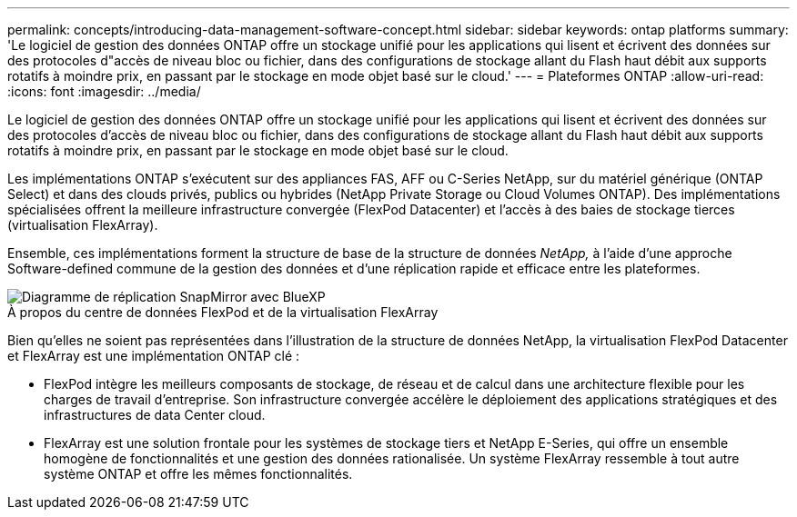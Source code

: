 ---
permalink: concepts/introducing-data-management-software-concept.html 
sidebar: sidebar 
keywords: ontap platforms 
summary: 'Le logiciel de gestion des données ONTAP offre un stockage unifié pour les applications qui lisent et écrivent des données sur des protocoles d"accès de niveau bloc ou fichier, dans des configurations de stockage allant du Flash haut débit aux supports rotatifs à moindre prix, en passant par le stockage en mode objet basé sur le cloud.' 
---
= Plateformes ONTAP
:allow-uri-read: 
:icons: font
:imagesdir: ../media/


[role="lead"]
Le logiciel de gestion des données ONTAP offre un stockage unifié pour les applications qui lisent et écrivent des données sur des protocoles d'accès de niveau bloc ou fichier, dans des configurations de stockage allant du Flash haut débit aux supports rotatifs à moindre prix, en passant par le stockage en mode objet basé sur le cloud.

Les implémentations ONTAP s'exécutent sur des appliances FAS, AFF ou C-Series NetApp, sur du matériel générique (ONTAP Select) et dans des clouds privés, publics ou hybrides (NetApp Private Storage ou Cloud Volumes ONTAP). Des implémentations spécialisées offrent la meilleure infrastructure convergée (FlexPod Datacenter) et l'accès à des baies de stockage tierces (virtualisation FlexArray).

Ensemble, ces implémentations forment la structure de base de la structure de données _NetApp,_ à l'aide d'une approche Software-defined commune de la gestion des données et d'une réplication rapide et efficace entre les plateformes.

image::../media/data-fabric.gif[Diagramme de réplication SnapMirror avec BlueXP,ONTAP,and ONTAP Select.]

.À propos du centre de données FlexPod et de la virtualisation FlexArray
Bien qu'elles ne soient pas représentées dans l'illustration de la structure de données NetApp, la virtualisation FlexPod Datacenter et FlexArray est une implémentation ONTAP clé :

* FlexPod intègre les meilleurs composants de stockage, de réseau et de calcul dans une architecture flexible pour les charges de travail d'entreprise. Son infrastructure convergée accélère le déploiement des applications stratégiques et des infrastructures de data Center cloud.
* FlexArray est une solution frontale pour les systèmes de stockage tiers et NetApp E-Series, qui offre un ensemble homogène de fonctionnalités et une gestion des données rationalisée. Un système FlexArray ressemble à tout autre système ONTAP et offre les mêmes fonctionnalités.

